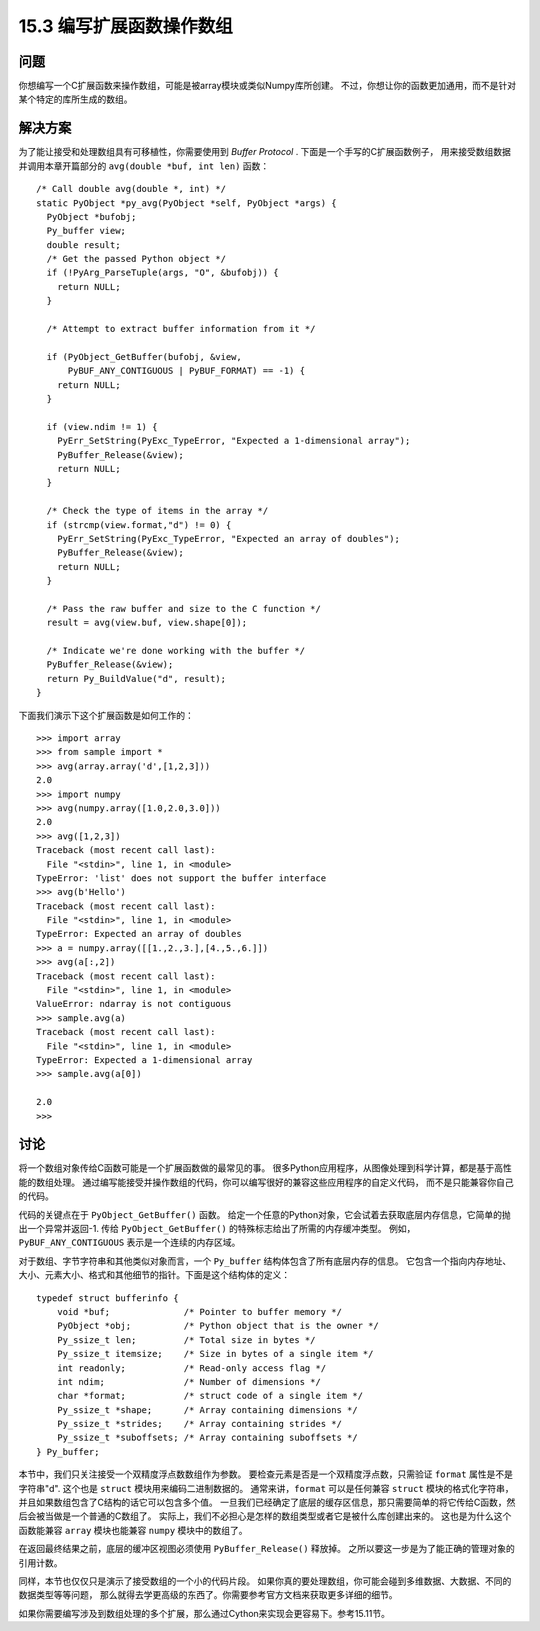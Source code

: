 ==============================
15.3 编写扩展函数操作数组
==============================

----------
问题
----------
你想编写一个C扩展函数来操作数组，可能是被array模块或类似Numpy库所创建。
不过，你想让你的函数更加通用，而不是针对某个特定的库所生成的数组。

----------
解决方案
----------
为了能让接受和处理数组具有可移植性，你需要使用到 `Buffer Protocol` .
下面是一个手写的C扩展函数例子，
用来接受数组数据并调用本章开篇部分的 ``avg(double *buf, int len)`` 函数：

::

    /* Call double avg(double *, int) */
    static PyObject *py_avg(PyObject *self, PyObject *args) {
      PyObject *bufobj;
      Py_buffer view;
      double result;
      /* Get the passed Python object */
      if (!PyArg_ParseTuple(args, "O", &bufobj)) {
        return NULL;
      }

      /* Attempt to extract buffer information from it */

      if (PyObject_GetBuffer(bufobj, &view,
          PyBUF_ANY_CONTIGUOUS | PyBUF_FORMAT) == -1) {
        return NULL;
      }

      if (view.ndim != 1) {
        PyErr_SetString(PyExc_TypeError, "Expected a 1-dimensional array");
        PyBuffer_Release(&view);
        return NULL;
      }

      /* Check the type of items in the array */
      if (strcmp(view.format,"d") != 0) {
        PyErr_SetString(PyExc_TypeError, "Expected an array of doubles");
        PyBuffer_Release(&view);
        return NULL;
      }

      /* Pass the raw buffer and size to the C function */
      result = avg(view.buf, view.shape[0]);

      /* Indicate we're done working with the buffer */
      PyBuffer_Release(&view);
      return Py_BuildValue("d", result);
    }

下面我们演示下这个扩展函数是如何工作的：

::

    >>> import array
    >>> from sample import *
    >>> avg(array.array('d',[1,2,3]))
    2.0
    >>> import numpy
    >>> avg(numpy.array([1.0,2.0,3.0]))
    2.0
    >>> avg([1,2,3])
    Traceback (most recent call last):
      File "<stdin>", line 1, in <module>
    TypeError: 'list' does not support the buffer interface
    >>> avg(b'Hello')
    Traceback (most recent call last):
      File "<stdin>", line 1, in <module>
    TypeError: Expected an array of doubles
    >>> a = numpy.array([[1.,2.,3.],[4.,5.,6.]])
    >>> avg(a[:,2])
    Traceback (most recent call last):
      File "<stdin>", line 1, in <module>
    ValueError: ndarray is not contiguous
    >>> sample.avg(a)
    Traceback (most recent call last):
      File "<stdin>", line 1, in <module>
    TypeError: Expected a 1-dimensional array
    >>> sample.avg(a[0])

    2.0
    >>>

----------
讨论
----------
将一个数组对象传给C函数可能是一个扩展函数做的最常见的事。
很多Python应用程序，从图像处理到科学计算，都是基于高性能的数组处理。
通过编写能接受并操作数组的代码，你可以编写很好的兼容这些应用程序的自定义代码，
而不是只能兼容你自己的代码。

代码的关键点在于 ``PyObject_GetBuffer()`` 函数。
给定一个任意的Python对象，它会试着去获取底层内存信息，它简单的抛出一个异常并返回-1.
传给 ``PyObject_GetBuffer()`` 的特殊标志给出了所需的内存缓冲类型。
例如，``PyBUF_ANY_CONTIGUOUS`` 表示是一个连续的内存区域。

对于数组、字节字符串和其他类似对象而言，一个 ``Py_buffer`` 结构体包含了所有底层内存的信息。
它包含一个指向内存地址、大小、元素大小、格式和其他细节的指针。下面是这个结构体的定义：

::

    typedef struct bufferinfo {
        void *buf;              /* Pointer to buffer memory */
        PyObject *obj;          /* Python object that is the owner */
        Py_ssize_t len;         /* Total size in bytes */
        Py_ssize_t itemsize;    /* Size in bytes of a single item */
        int readonly;           /* Read-only access flag */
        int ndim;               /* Number of dimensions */
        char *format;           /* struct code of a single item */
        Py_ssize_t *shape;      /* Array containing dimensions */
        Py_ssize_t *strides;    /* Array containing strides */
        Py_ssize_t *suboffsets; /* Array containing suboffsets */
    } Py_buffer;

本节中，我们只关注接受一个双精度浮点数数组作为参数。
要检查元素是否是一个双精度浮点数，只需验证 ``format`` 属性是不是字符串"d".
这个也是 ``struct`` 模块用来编码二进制数据的。
通常来讲，``format`` 可以是任何兼容 ``struct`` 模块的格式化字符串，
并且如果数组包含了C结构的话它可以包含多个值。
一旦我们已经确定了底层的缓存区信息，那只需要简单的将它传给C函数，然后会被当做是一个普通的C数组了。
实际上，我们不必担心是怎样的数组类型或者它是被什么库创建出来的。
这也是为什么这个函数能兼容 ``array`` 模块也能兼容 ``numpy`` 模块中的数组了。

在返回最终结果之前，底层的缓冲区视图必须使用 ``PyBuffer_Release()`` 释放掉。
之所以要这一步是为了能正确的管理对象的引用计数。

同样，本节也仅仅只是演示了接受数组的一个小的代码片段。
如果你真的要处理数组，你可能会碰到多维数据、大数据、不同的数据类型等等问题，
那么就得去学更高级的东西了。你需要参考官方文档来获取更多详细的细节。

如果你需要编写涉及到数组处理的多个扩展，那么通过Cython来实现会更容易下。参考15.11节。
